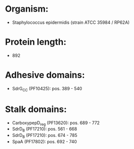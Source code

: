 * Organism:
- Staphylococcus epidermidis (strain ATCC 35984 / RP62A)
* Protein length:
- 892
* Adhesive domains:
- SdrG_C_C (PF10425): pos. 389 - 540
* Stalk domains:
- CarboxypepD_reg (PF13620): pos. 689 - 772
- SdrD_B (PF17210): pos. 561 - 668
- SdrD_B (PF17210): pos. 674 - 785
- SpaA (PF17802): pos. 692 - 740


